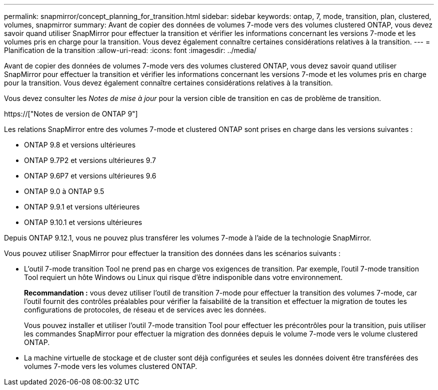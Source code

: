 ---
permalink: snapmirror/concept_planning_for_transition.html 
sidebar: sidebar 
keywords: ontap, 7, mode, transition, plan, clustered, volumes, snapmirror 
summary: Avant de copier des données de volumes 7-mode vers des volumes clustered ONTAP, vous devez savoir quand utiliser SnapMirror pour effectuer la transition et vérifier les informations concernant les versions 7-mode et les volumes pris en charge pour la transition. Vous devez également connaître certaines considérations relatives à la transition. 
---
= Planification de la transition
:allow-uri-read: 
:icons: font
:imagesdir: ../media/


[role="lead"]
Avant de copier des données de volumes 7-mode vers des volumes clustered ONTAP, vous devez savoir quand utiliser SnapMirror pour effectuer la transition et vérifier les informations concernant les versions 7-mode et les volumes pris en charge pour la transition. Vous devez également connaître certaines considérations relatives à la transition.

Vous devez consulter les _Notes de mise à jour_ pour la version cible de transition en cas de problème de transition.

https://["Notes de version de ONTAP 9"]

Les relations SnapMirror entre des volumes 7-mode et clustered ONTAP sont prises en charge dans les versions suivantes :

* ONTAP 9.8 et versions ultérieures
* ONTAP 9.7P2 et versions ultérieures 9.7
* ONTAP 9.6P7 et versions ultérieures 9.6
* ONTAP 9.0 à ONTAP 9.5
* ONTAP 9.9.1 et versions ultérieures
* ONTAP 9.10.1 et versions ultérieures


Depuis ONTAP 9.12.1, vous ne pouvez plus transférer les volumes 7-mode à l'aide de la technologie SnapMirror.

Vous pouvez utiliser SnapMirror pour effectuer la transition des données dans les scénarios suivants :

* L'outil 7-mode transition Tool ne prend pas en charge vos exigences de transition. Par exemple, l'outil 7-mode transition Tool requiert un hôte Windows ou Linux qui risque d'être indisponible dans votre environnement.
+
*Recommandation :* vous devez utiliser l'outil de transition 7-mode pour effectuer la transition des volumes 7-mode, car l'outil fournit des contrôles préalables pour vérifier la faisabilité de la transition et effectuer la migration de toutes les configurations de protocoles, de réseau et de services avec les données.

+
Vous pouvez installer et utiliser l'outil 7-mode transition Tool pour effectuer les précontrôles pour la transition, puis utiliser les commandes SnapMirror pour effectuer la migration des données depuis le volume 7-mode vers le volume clustered ONTAP.

* La machine virtuelle de stockage et de cluster sont déjà configurées et seules les données doivent être transférées des volumes 7-mode vers les volumes clustered ONTAP.

